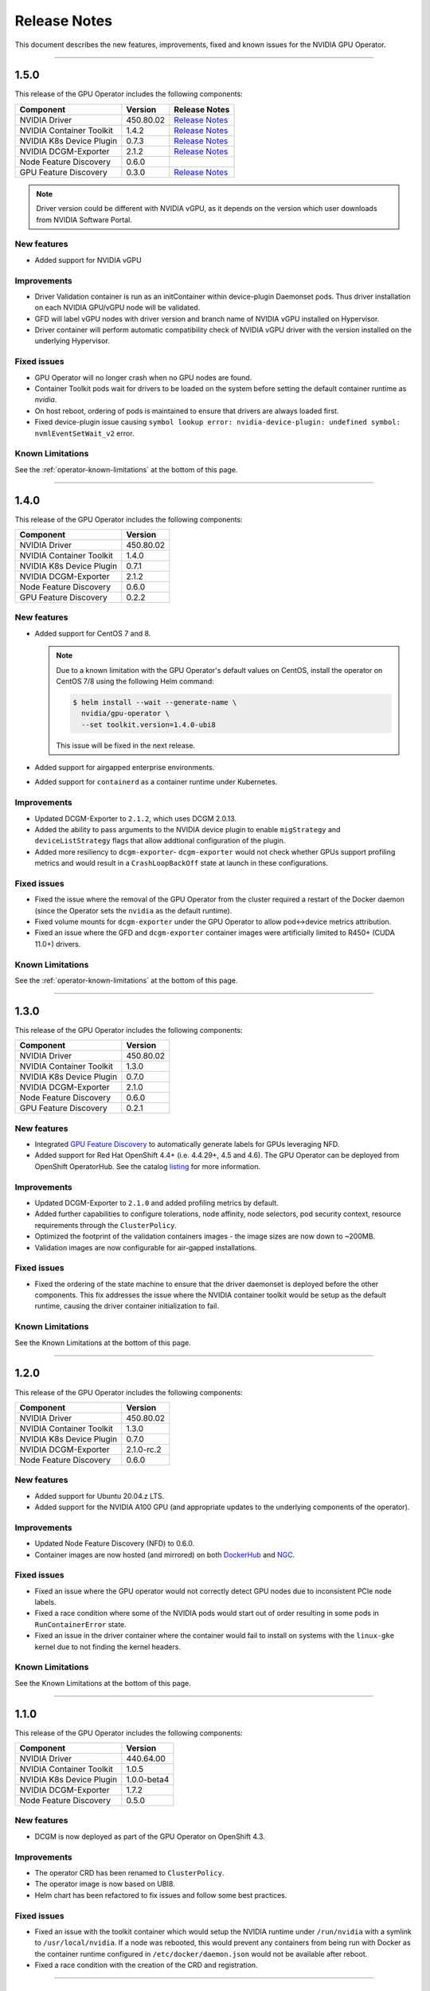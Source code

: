.. Date: July 30 2020
.. Author: pramarao

.. _operator-release-notes:

*****************************************
Release Notes
*****************************************
This document describes the new features, improvements, fixed and known issues for the NVIDIA GPU Operator.

----

1.5.0
=====
This release of the GPU Operator includes the following components:

+--------------------------+---------------+-------------------------------------------------------------------------------------------------------+
| Component                | Version       | Release Notes                                                                                         |
+==========================+===============+=======================================================================================================+
| NVIDIA Driver            | 450.80.02     | `Release Notes <https://docs.nvidia.com/datacenter/tesla/tesla-release-notes-450-102-04/index.html>`_ |
+--------------------------+---------------+-------------------------------------------------------------------------------------------------------+
| NVIDIA Container Toolkit | 1.4.2         | `Release Notes <https://github.com/NVIDIA/nvidia-container-toolkit/releases>`_                        |
+--------------------------+---------------+-------------------------------------------------------------------------------------------------------+
| NVIDIA K8s Device Plugin | 0.7.3         | `Release Notes <https://github.com/NVIDIA/k8s-device-plugin/releases>`_                               |
+--------------------------+---------------+-------------------------------------------------------------------------------------------------------+
| NVIDIA DCGM-Exporter     | 2.1.2         | `Release Notes <https://github.com/NVIDIA/gpu-monitoring-tools/releases>`_                            |
+--------------------------+---------------+-------------------------------------------------------------------------------------------------------+
| Node Feature Discovery   | 0.6.0         |                                                                                                       |
+--------------------------+---------------+-------------------------------------------------------------------------------------------------------+
| GPU Feature Discovery    | 0.3.0         | `Release Notes <https://github.com/NVIDIA/gpu-feature-discovery/releases>`_                           |
+--------------------------+---------------+-------------------------------------------------------------------------------------------------------+

.. note::

  Driver version could be different with NVIDIA vGPU, as it depends on the version which user downloads from NVIDIA Software Portal.

New features
-------------
* Added support for NVIDIA vGPU

Improvements 
-------------
* Driver Validation container is run as an initContainer within device-plugin Daemonset pods. Thus driver installation on each NVIDIA GPU/vGPU node will be validated.
* GFD will label vGPU nodes with driver version and branch name of NVIDIA vGPU installed on Hypervisor.
* Driver container will perform automatic compatibility check of NVIDIA vGPU driver with the version installed on the underlying Hypervisor.

Fixed issues
------------
* GPU Operator will no longer crash when no GPU nodes are found.
* Container Toolkit pods wait for drivers to be loaded on the system before setting the default container runtime as `nvidia`.
* On host reboot, ordering of pods is maintained to ensure that drivers are always loaded first.
* Fixed device-plugin issue causing ``symbol lookup error: nvidia-device-plugin: undefined symbol: nvmlEventSetWait_v2`` error.

Known Limitations
------------------
See the :ref:`operator-known-limitations` at the bottom of this page.

----

1.4.0
=====
This release of the GPU Operator includes the following components:

+--------------------------+---------------+
| Component                | Version       |
+==========================+===============+
| NVIDIA Driver            | 450.80.02     |
+--------------------------+---------------+
| NVIDIA Container Toolkit | 1.4.0         |
+--------------------------+---------------+
| NVIDIA K8s Device Plugin | 0.7.1         |
+--------------------------+---------------+
| NVIDIA DCGM-Exporter     | 2.1.2         |
+--------------------------+---------------+
| Node Feature Discovery   | 0.6.0         |
+--------------------------+---------------+
| GPU Feature Discovery    | 0.2.2         |
+--------------------------+---------------+

New features
-------------
* Added support for CentOS 7 and 8.
  
  .. note::

    Due to a known limitation with the GPU Operator's default values on CentOS, install the operator on CentOS 7/8 
    using the following Helm command:

    .. code-block:: console

      $ helm install --wait --generate-name \
        nvidia/gpu-operator \
        --set toolkit.version=1.4.0-ubi8

    This issue will be fixed in the next release. 

* Added support for airgapped enterprise environments.
* Added support for ``containerd`` as a container runtime under Kubernetes.

Improvements 
-------------
* Updated DCGM-Exporter to ``2.1.2``, which uses DCGM 2.0.13.
* Added the ability to pass arguments to the NVIDIA device plugin to enable ``migStrategy`` and ``deviceListStrategy`` flags 
  that allow addtional configuration of the plugin.
* Added more resiliency to ``dcgm-exporter``- ``dcgm-exporter`` would not check whether GPUs support profiling metrics and would result in a ``CrashLoopBackOff`` 
  state at launch in these configurations.

Fixed issues
------------
* Fixed the issue where the removal of the GPU Operator from the cluster required a restart of the Docker daemon (since the Operator 
  sets the ``nvidia`` as the default runtime). 
* Fixed volume mounts for ``dcgm-exporter`` under the GPU Operator to allow pod<->device metrics attribution.
* Fixed an issue where the GFD and ``dcgm-exporter`` container images were artificially limited to R450+ (CUDA 11.0+) drivers.

Known Limitations
------------------
See the :ref:`operator-known-limitations` at the bottom of this page.

----

1.3.0
=====
This release of the GPU Operator includes the following components:

+--------------------------+---------------+
| Component                | Version       |
+==========================+===============+
| NVIDIA Driver            | 450.80.02     |
+--------------------------+---------------+
| NVIDIA Container Toolkit | 1.3.0         |
+--------------------------+---------------+
| NVIDIA K8s Device Plugin | 0.7.0         |
+--------------------------+---------------+
| NVIDIA DCGM-Exporter     | 2.1.0         |
+--------------------------+---------------+
| Node Feature Discovery   | 0.6.0         |
+--------------------------+---------------+
| GPU Feature Discovery    | 0.2.1         |
+--------------------------+---------------+

New features
-------------
* Integrated `GPU Feature Discovery <https://github.com/NVIDIA/gpu-feature-discovery>`_ to automatically generate labels for GPUs leveraging NFD.
* Added support for Red Hat OpenShift 4.4+ (i.e. 4.4.29+, 4.5 and 4.6). The GPU Operator can be deployed from OpenShift OperatorHub. See the catalog 
  `listing <https://catalog.redhat.com/software/operators/nvidia/gpu-operator/5ea882962937381642a232cd>`_ for more information.

Improvements 
-------------
* Updated DCGM-Exporter to ``2.1.0`` and added profiling metrics by default.
* Added further capabilities to configure tolerations, node affinity, node selectors, pod security context, resource requirements through the ``ClusterPolicy``.
* Optimized the footprint of the validation containers images - the image sizes are now down to ~200MB.
* Validation images are now configurable for air-gapped installations.

Fixed issues
------------
* Fixed the ordering of the state machine to ensure that the driver daemonset is deployed before the other components. This fix addresses the issue 
  where the NVIDIA container toolkit would be setup as the default runtime, causing the driver container initialization to fail.

Known Limitations
------------------
See the Known Limitations at the bottom of this page. 

----

1.2.0
=====
This release of the GPU Operator includes the following components:

+--------------------------+---------------+
| Component                | Version       |
+==========================+===============+
| NVIDIA Driver            | 450.80.02     |
+--------------------------+---------------+
| NVIDIA Container Toolkit | 1.3.0         |
+--------------------------+---------------+
| NVIDIA K8s Device Plugin | 0.7.0         |
+--------------------------+---------------+
| NVIDIA DCGM-Exporter     | 2.1.0-rc.2    |
+--------------------------+---------------+
| Node Feature Discovery   | 0.6.0         |
+--------------------------+---------------+

New features
-------------
* Added support for Ubuntu 20.04.z LTS. 
* Added support for the NVIDIA A100 GPU (and appropriate updates to the underlying components of the operator).

Improvements 
-------------
* Updated Node Feature Discovery (NFD) to 0.6.0.
* Container images are now hosted (and mirrored) on both `DockerHub <https://hub.docker.com/u/nvidiadocker.io>`_ and `NGC <https://ngc.nvidia.com/catalog/containers/nvidia:gpu-operator>`_. 

Fixed issues
------------
* Fixed an issue where the GPU operator would not correctly detect GPU nodes due to inconsistent PCIe node labels.
* Fixed a race condition where some of the NVIDIA pods would start out of order resulting in some pods in ``RunContainerError`` state.
* Fixed an issue in the driver container where the container would fail to install on systems with the ``linux-gke`` kernel due to not finding the kernel headers.

Known Limitations
------------------
See the Known Limitations at the bottom of this page. 

----

1.1.0
=====

This release of the GPU Operator includes the following components:

+--------------------------+---------------+
| Component                | Version       |
+==========================+===============+
| NVIDIA Driver            | 440.64.00     |
+--------------------------+---------------+
| NVIDIA Container Toolkit | 1.0.5         |
+--------------------------+---------------+
| NVIDIA K8s Device Plugin | 1.0.0-beta4   |
+--------------------------+---------------+
| NVIDIA DCGM-Exporter     | 1.7.2         |
+--------------------------+---------------+
| Node Feature Discovery   | 0.5.0         |
+--------------------------+---------------+

New features
-------------
* DCGM is now deployed as part of the GPU Operator on OpenShift 4.3.

Improvements 
-------------
* The operator CRD has been renamed to ``ClusterPolicy``.
* The operator image is now based on UBI8.
* Helm chart has been refactored to fix issues and follow some best practices.

Fixed issues
------------
* Fixed an issue with the toolkit container which would setup the NVIDIA runtime under ``/run/nvidia`` with a symlink to ``/usr/local/nvidia``. 
  If a node was rebooted, this would prevent any containers from being run with Docker as the container runtime configured in ``/etc/docker/daemon.json`` 
  would not be available after reboot.
* Fixed a race condition with the creation of the CRD and registration.

----

1.0.0
=====
New features
-------------
* Added support for Helm v3. Note that installing the GPU Operator using Helm v2 is no longer supported.
* Added support for Red Hat OpenShift 4 (4.1, 4.2 and 4.3) using Red Hat Enterprise Linux Core OS (RHCOS) and CRI-O runtime on GPU worker nodes.
* GPU Operator now deploys NVIDIA DCGM for GPU telemetry on Ubuntu 18.04 LTS

Fixed Issues 
-------------
* The driver container now sets up the required dependencies on ``i2c`` and ``ipmi_msghandler`` modules.
* Fixed an issue with the validation steps (for the driver and device plugin) taking considerable time. Node provisioning times are now improved by 5x.
* The SRO custom resource definition is setup as part of the operator.
* Fixed an issue with the clean up of driver mount files when deleting the operator from the cluster. This issue used to require a reboot of the node, which is no longer required.

----

.. _operator-known-limitations:

Known Limitations
=================

* The GPU Operator does not include `NVIDIA Fabric Manager <https://docs.nvidia.com/datacenter/tesla/fabric-manager-user-guide/index.html>`_ and 
  thus does not yet support systems that use the NVSwitch fabric (e.g. HGX, DGX-2 or DGX A100).
* GPU Operator will fail on nodes already setup with NVIDIA components (driver, runtime, device plugin). Support for better error handling will be added in a future release.
* The GPU Operator currently does not handle node reboots. If a node is rebooted, in some cases, the driver container may not start up 
  successfully. A workaround for this issue would be to uninstall and re-install the operator using the Helm chart.
* The GPU Operator currently does not handle updates to the underlying software components (e.g. drivers) in an automated manner.
* The GPU Operator v1.5.0 does not support mixed types of GPUs in the same cluster. All GPUs within a cluster need to be either NVIDIA vGPUs, GPU Passthrough GPUs or Bare Metal GPUs.
* GPU Operator v1.5.0 with NVIDIA vGPUs support Turing and newer GPU architectures.
* DCGM does not support profiling metrics on RTX 6000 and RTX8000. Support will be added in a future release of DCGM Exporter.
* DCGM Exporter 2.0.13 does not report vGPU License Status correctly. Fix will be added to a future NVIDIA GPU Operator release.
* Currently libnvidia-container doesn't work when kubelet's cgroup driver is configured to systemd. This leads to error ``Error while dialing dial unix:///run/containerd/containerd.sock: timeout`` in kubelet logs.

